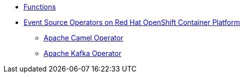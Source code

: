 // * xref:proc_knative-eventing.adoc[Knative Eventing on Red Hat OpenShift Container Platform]
* xref:con_functions.adoc[Functions]
* xref:assembly_event-source-operators.adoc[Event Source Operators on Red Hat OpenShift Container Platform]
** xref:proc_apache-camel.adoc[Apache Camel Operator]
** xref:proc_apache-kafka.adoc[Apache Kafka Operator]
